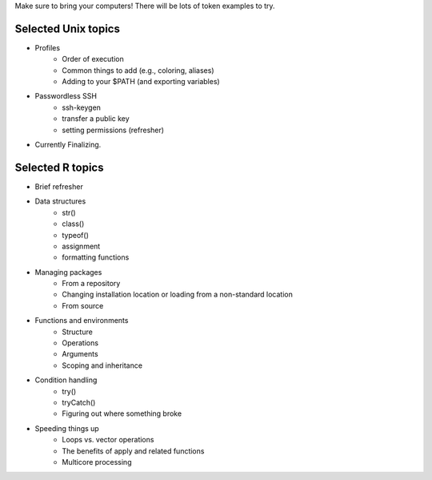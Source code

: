 Make sure to bring your computers! There will be lots of token examples to try.

Selected Unix topics
======
- Profiles
     - Order of execution
     - Common things to add (e.g., coloring, aliases)
     - Adding to your $PATH (and exporting variables)
- Passwordless SSH
      - ssh-keygen
      - transfer a public key
      - setting permissions (refresher)

- Currently Finalizing.

Selected R topics
======
- Brief refresher
- Data structures
    - str()
    - class()
    - typeof()
    - assignment
    - formatting functions
- Managing packages
    - From a repository
    - Changing installation location or loading from a non-standard location
    - From source
- Functions and environments
    - Structure
    - Operations
    - Arguments
    - Scoping and inheritance
- Condition handling
    - try()
    - tryCatch()
    - Figuring out where something broke
- Speeding things up
    - Loops vs. vector operations
    - The benefits of apply and related functions
    - Multicore processing
